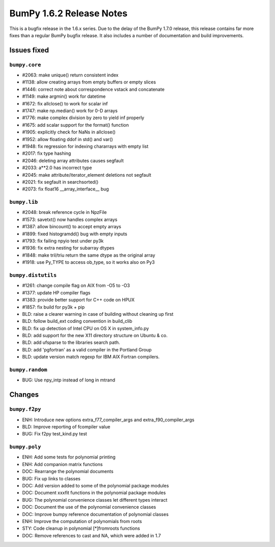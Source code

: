 =========================
BumPy 1.6.2 Release Notes
=========================

This is a bugfix release in the 1.6.x series.  Due to the delay of the BumPy
1.7.0 release, this release contains far more fixes than a regular BumPy bugfix
release.  It also includes a number of documentation and build improvements.

Issues fixed
============

``bumpy.core``
--------------

* #2063: make unique() return consistent index
* #1138: allow creating arrays from empty buffers or empty slices
* #1446: correct note about correspondence vstack and concatenate
* #1149: make argmin() work for datetime
* #1672: fix allclose() to work for scalar inf
* #1747: make np.median() work for 0-D arrays
* #1776: make complex division by zero to yield inf properly
* #1675: add scalar support for the format() function
* #1905: explicitly check for NaNs in allclose()
* #1952: allow floating ddof in std() and var()
* #1948: fix regression for indexing chararrays with empty list
* #2017: fix type hashing
* #2046: deleting array attributes causes segfault
* #2033: a**2.0 has incorrect type
* #2045: make attribute/iterator_element deletions not segfault
* #2021: fix segfault in searchsorted()
* #2073: fix float16 __array_interface__ bug


``bumpy.lib``
-------------

* #2048: break reference cycle in NpzFile
* #1573: savetxt() now handles complex arrays
* #1387: allow bincount() to accept empty arrays
* #1899: fixed histogramdd() bug with empty inputs
* #1793: fix failing npyio test under py3k
* #1936: fix extra nesting for subarray dtypes
* #1848: make tril/triu return the same dtype as the original array
* #1918: use Py_TYPE to access ob_type, so it works also on Py3


``bumpy.distutils``
-------------------

* #1261: change compile flag on AIX from -O5 to -O3
* #1377: update HP compiler flags
* #1383: provide better support for C++ code on HPUX
* #1857: fix build for py3k + pip
* BLD: raise a clearer warning in case of building without cleaning up first
* BLD: follow build_ext coding convention in build_clib
* BLD: fix up detection of Intel CPU on OS X in system_info.py
* BLD: add support for the new X11 directory structure on Ubuntu & co.
* BLD: add ufsparse to the libraries search path.
* BLD: add 'pgfortran' as a valid compiler in the Portland Group
* BLD: update version match regexp for IBM AIX Fortran compilers.


``bumpy.random``
----------------

* BUG: Use npy_intp instead of long in mtrand

Changes
=======

``bumpy.f2py``
--------------

* ENH: Introduce new options extra_f77_compiler_args and extra_f90_compiler_args
* BLD: Improve reporting of fcompiler value
* BUG: Fix f2py test_kind.py test


``bumpy.poly``
--------------

* ENH: Add some tests for polynomial printing
* ENH: Add companion matrix functions
* DOC: Rearrange the polynomial documents
* BUG: Fix up links to classes
* DOC: Add version added to some of the polynomial package modules
* DOC: Document xxxfit functions in the polynomial package modules
* BUG: The polynomial convenience classes let different types interact
* DOC: Document the use of the polynomial convenience classes
* DOC: Improve bumpy reference documentation of polynomial classes
* ENH: Improve the computation of polynomials from roots
* STY: Code cleanup in polynomial [*]fromroots functions
* DOC: Remove references to cast and NA, which were added in 1.7
